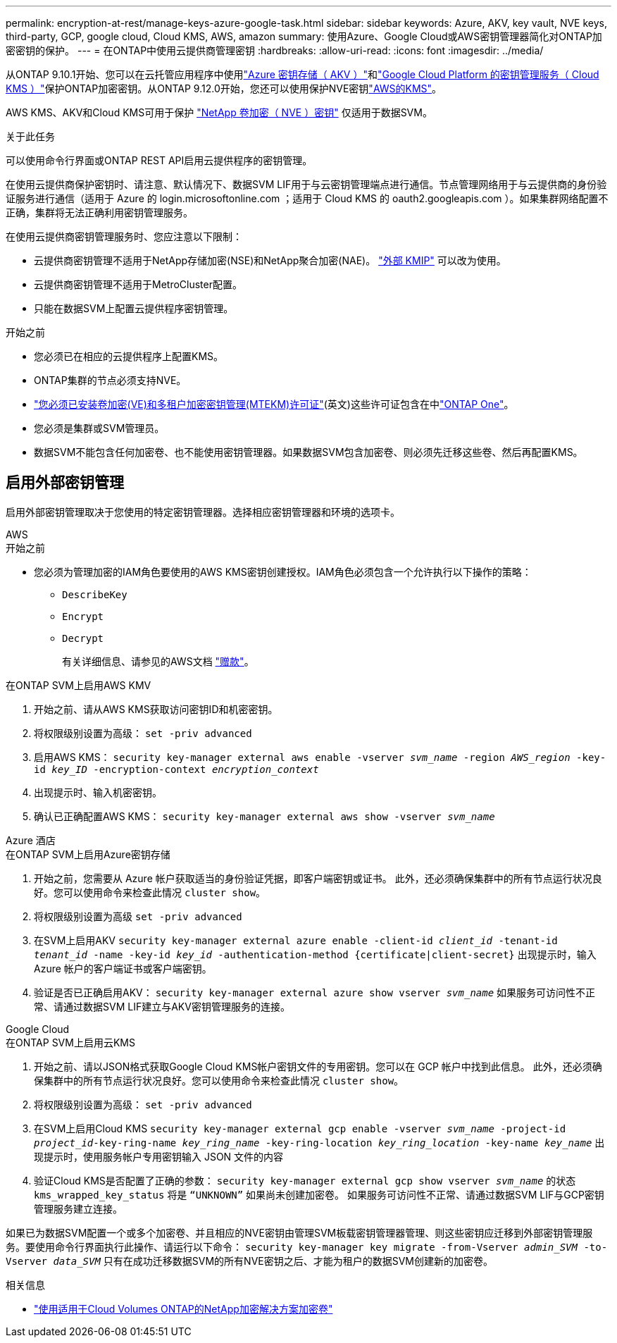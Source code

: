 ---
permalink: encryption-at-rest/manage-keys-azure-google-task.html 
sidebar: sidebar 
keywords: Azure, AKV, key vault, NVE keys, third-party, GCP, google cloud, Cloud KMS, AWS, amazon 
summary: 使用Azure、Google Cloud或AWS密钥管理器简化对ONTAP加密密钥的保护。 
---
= 在ONTAP中使用云提供商管理密钥
:hardbreaks:
:allow-uri-read: 
:icons: font
:imagesdir: ../media/


[role="lead"]
从ONTAP 9.10.1开始、您可以在云托管应用程序中使用link:https://docs.microsoft.com/en-us/azure/key-vault/general/basic-concepts["Azure 密钥存储（ AKV ）"^]和link:https://cloud.google.com/kms/docs["Google Cloud Platform 的密钥管理服务（ Cloud KMS ）"^]保护ONTAP加密密钥。从ONTAP 9.12.0开始，您还可以使用保护NVE密钥link:https://docs.aws.amazon.com/kms/latest/developerguide/overview.html["AWS的KMS"^]。

AWS KMS、AKV和Cloud KMS可用于保护 link:configure-netapp-volume-encryption-concept.html["NetApp 卷加密（ NVE ）密钥"] 仅适用于数据SVM。

.关于此任务
可以使用命令行界面或ONTAP REST API启用云提供程序的密钥管理。

在使用云提供商保护密钥时、请注意、默认情况下、数据SVM LIF用于与云密钥管理端点进行通信。节点管理网络用于与云提供商的身份验证服务进行通信（适用于 Azure 的 login.microsoftonline.com ；适用于 Cloud KMS 的 oauth2.googleapis.com ）。如果集群网络配置不正确，集群将无法正确利用密钥管理服务。

在使用云提供商密钥管理服务时、您应注意以下限制：

* 云提供商密钥管理不适用于NetApp存储加密(NSE)和NetApp聚合加密(NAE)。 link:enable-external-key-management-96-later-nve-task.html["外部 KMIP"] 可以改为使用。
* 云提供商密钥管理不适用于MetroCluster配置。
* 只能在数据SVM上配置云提供程序密钥管理。


.开始之前
* 您必须已在相应的云提供程序上配置KMS。
* ONTAP集群的节点必须支持NVE。
* link:../encryption-at-rest/install-license-task.html["您必须已安装卷加密(VE)和多租户加密密钥管理(MTEKM)许可证"](英文)这些许可证包含在中link:../system-admin/manage-licenses-concept.html#licenses-included-with-ontap-one["ONTAP One"]。
* 您必须是集群或SVM管理员。
* 数据SVM不能包含任何加密卷、也不能使用密钥管理器。如果数据SVM包含加密卷、则必须先迁移这些卷、然后再配置KMS。




== 启用外部密钥管理

启用外部密钥管理取决于您使用的特定密钥管理器。选择相应密钥管理器和环境的选项卡。

[role="tabbed-block"]
====
.AWS
--
.开始之前
* 您必须为管理加密的IAM角色要使用的AWS KMS密钥创建授权。IAM角色必须包含一个允许执行以下操作的策略：
+
** `DescribeKey`
** `Encrypt`
** `Decrypt`
+
有关详细信息、请参见的AWS文档 link:https://docs.aws.amazon.com/kms/latest/developerguide/concepts.html#grant["赠款"^]。




.在ONTAP SVM上启用AWS KMV
. 开始之前、请从AWS KMS获取访问密钥ID和机密密钥。
. 将权限级别设置为高级：
`set -priv advanced`
. 启用AWS KMS：
`security key-manager external aws enable -vserver _svm_name_ -region _AWS_region_ -key-id _key_ID_ -encryption-context _encryption_context_`
. 出现提示时、输入机密密钥。
. 确认已正确配置AWS KMS：
`security key-manager external aws show -vserver _svm_name_`


--
.Azure 酒店
--
.在ONTAP SVM上启用Azure密钥存储
. 开始之前，您需要从 Azure 帐户获取适当的身份验证凭据，即客户端密钥或证书。
此外，还必须确保集群中的所有节点运行状况良好。您可以使用命令来检查此情况 `cluster show`。
. 将权限级别设置为高级
`set -priv advanced`
. 在SVM上启用AKV
`security key-manager external azure enable -client-id _client_id_ -tenant-id _tenant_id_ -name -key-id _key_id_ -authentication-method {certificate|client-secret}`
出现提示时，输入 Azure 帐户的客户端证书或客户端密钥。
. 验证是否已正确启用AKV：
`security key-manager external azure show vserver _svm_name_`
如果服务可访问性不正常、请通过数据SVM LIF建立与AKV密钥管理服务的连接。


--
.Google Cloud
--
.在ONTAP SVM上启用云KMS
. 开始之前、请以JSON格式获取Google Cloud KMS帐户密钥文件的专用密钥。您可以在 GCP 帐户中找到此信息。
此外，还必须确保集群中的所有节点运行状况良好。您可以使用命令来检查此情况 `cluster show`。
. 将权限级别设置为高级：
`set -priv advanced`
. 在SVM上启用Cloud KMS
`security key-manager external gcp enable -vserver _svm_name_ -project-id _project_id_-key-ring-name _key_ring_name_ -key-ring-location _key_ring_location_ -key-name _key_name_`
出现提示时，使用服务帐户专用密钥输入 JSON 文件的内容
. 验证Cloud KMS是否配置了正确的参数：
`security key-manager external gcp show vserver _svm_name_`
的状态 `kms_wrapped_key_status` 将是 `“UNKNOWN”` 如果尚未创建加密卷。
如果服务可访问性不正常、请通过数据SVM LIF与GCP密钥管理服务建立连接。


--
====
如果已为数据SVM配置一个或多个加密卷、并且相应的NVE密钥由管理SVM板载密钥管理器管理、则这些密钥应迁移到外部密钥管理服务。要使用命令行界面执行此操作、请运行以下命令：
`security key-manager key migrate -from-Vserver _admin_SVM_ -to-Vserver _data_SVM_`
只有在成功迁移数据SVM的所有NVE密钥之后、才能为租户的数据SVM创建新的加密卷。

.相关信息
* link:https://docs.netapp.com/us-en/cloud-manager-cloud-volumes-ontap/task-encrypting-volumes.html["使用适用于Cloud Volumes ONTAP的NetApp加密解决方案加密卷"^]

